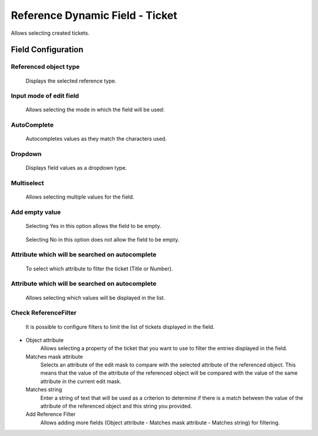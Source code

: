 Reference Dynamic Field -  Ticket
==================================
Allows selecting created tickets.

Field Configuration
------------------------

.. figure:: images/FieldConfiguration.jpg
   

Referenced object type
~~~~~~~~~~~~~~~~~~~~~~
    Displays the selected reference type.

Input mode of edit field
~~~~~~~~~~~~~~~~~~~~~~~~
    Allows selecting the mode in which the field will be used:

AutoComplete
~~~~~~~~~~~~
.. figure:: images/Autocomplete_1.jpg

    Autocompletes values as they match the characters used.

.. figure:: images/Autocomplete_2.jpg


Dropdown
~~~~~~~~~
.. figure:: images/Dropdown_1.jpg

    Displays field values as a dropdown type.

.. figure:: images/Dropdown_2.jpg


Multiselect
~~~~~~~~~~~
.. figure:: images/Multiselect_1.jpg

    Allows selecting multiple values for the field.

.. figure:: images/Multiselect_2.jpg  


Add empty value
~~~~~~~~~~~~~~~
.. figure:: images/AddEmptyValue_1.jpg

    Selecting Yes in this option allows the field to be empty.
.. figure:: images/AddEmptyValue_2.jpg

    Selecting No in this option does not allow the field to be empty.
.. figure:: images/AddEmptyValue_3.jpg


Attribute which will be searched on autocomplete
~~~~~~~~~~~~~~~~~~~~~~~~~~~~~~~~~~~~~~~~~~~~~~~~~
    To select which attribute to filter the ticket (Title or Number).
.. figure:: images/Attribute_1.jpg


Attribute which will be searched on autocomplete
~~~~~~~~~~~~~~~~~~~~~~~~~~~~~~~~~~~~~~~~~~~~~~~~~
    Allows selecting which values will be displayed in the list.
.. figure:: images/Attribute_2.jpg


Check ReferenceFilter
~~~~~~~~~~~~~~~~~~~~~
    It is possible to configure filters to limit the list of tickets displayed in the field.
.. figure:: images/ReferenceFilter.jpg
-
    Object attribute
        Allows selecting a property of the ticket that you want to use to filter the entries displayed in the field.

    Matches mask attribute
        Selects an attribute of the edit mask to compare with the selected attribute of the referenced object. This means that the value of the attribute of the referenced object will be compared with the value of the same attribute in the current edit mask.

    Matches string
        Enter a string of text that will be used as a criterion to determine if there is a match between the value of the attribute of the referenced object and this string you provided.

    Add Reference Filter
        Allows adding more fields (Object attribute - Matches mask attribute - Matches string) for filtering.
